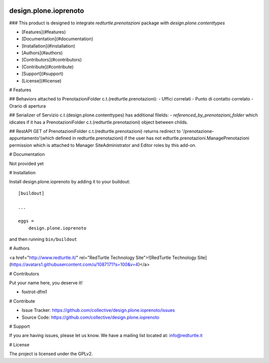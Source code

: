 .. This README is meant for consumption by humans and PyPI. PyPI can render rst files so please do not use Sphinx features.
   If you want to learn more about writing documentation, please check out: http://docs.plone.org/about/documentation_styleguide.html
   This text does not appear on PyPI or github. It is a comment.

.. image:: https://img.shields.io/pypi/v/design.plone.ioprenoto.svg
       :target: https://pypi.org/project/design.plone.ioprenoto/
       :alt: Latest Version

.. image:: https://img.shields.io/pypi/pyversions/design.plone.ioprenoto.svg?style=plastic
       :target: https://pypi.org/project/design.plone.ioprenoto/
       :alt: Supported - Python Versions

.. image:: https://img.shields.io/pypi/dm/design.plone.ioprenoto.svg
       :target: https://pypi.org/project/design.plone.ioprenoto/
       :alt: Number of PyPI downloads

.. image:: https://img.shields.io/pypi/l/design.plone.ioprenoto.svg
       :target: https://pypi.org/project/design.plone.ioprenoto/
       :alt: License

.. image:: https://github.com/RedTurtle/design.plone.ioprenoto/actions/workflows/tests.yml/badge.svg
       :target: https://github.com/RedTurtle/design.plone.ioprenoto/actions
       :alt: Tests

.. image:: https://coveralls.io/repos/github/RedTurtle/design.plone.ioprenoto/badge.svg?branch=master
       :target: https://coveralls.io/github/RedTurtle/design.plone.ioprenoto?branch=master
       :alt: Coverage

design.plone.ioprenoto
======================

### This product is designed to integrate `redturtle.prenotazioni` package with `design.plone.contenttypes`

- [Features](#features)
- [Documentation](#documentation)
- [Installation](#installation)
- [Authors](#authors)
- [Contributors](#contributors)
- [Contribute](#contribute)
- [Support](#support)
- [License](#license)

# Features

## Behaviors attached to PrenotazioniFolder c.t.(redturtle.prenotazioni):
- Uffici correlati
- Punto di contatto correlato
- Orario di apertura

## Serializer of Servizio c.t.(design.plone.contenttypes) has additional filelds:
- `referenced_by_prenotazioni_folder` which idicates if it has a PrenotazioniFolder c.t.(redturtle.prenotazioni) object
between childs.

## RestAPI GET of PrenotazioniFolder c.t.(redturtle.prenotazioni) returns redirect to '/prenotazione-appuntamento'(which defined in redturtle.prenotazioni)
if the user has not edturtle.prenotazioni.ManagePrenotazioni permission which is attached to Manager SiteAdministrator and Editor roles by this add-on.


# Documentation

Not provided yet

# Installation

Install design.plone.ioprenoto by adding it to your buildout::

    [buildout]

    ...

    eggs =
        design.plone.ioprenoto


and then running ``bin/buildout``

# Authors

<a href="http://www.redturtle.it/" rel="RedTurtle Technology Site">![RedTurtle Technology Site](https://avatars1.githubusercontent.com/u/1087171?s=100&v=4)</a>

# Contributors

Put your name here, you deserve it!

- foxtrot-dfm1

# Contribute

- Issue Tracker: https://github.com/collective/design.plone.ioprenoto/issues
- Source Code: https://github.com/collective/design.plone.ioprenoto

# Support

If you are having issues, please let us know.
We have a mailing list located at: info@redturtle.it

# License

The project is licensed under the GPLv2.
